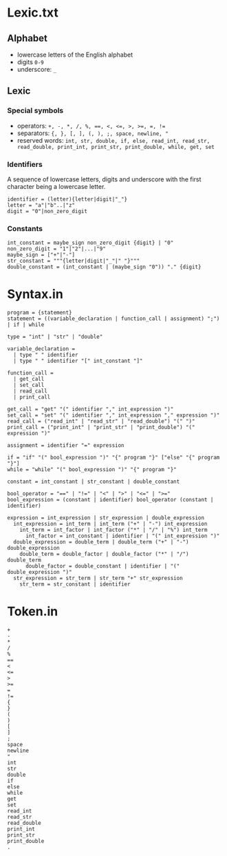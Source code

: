 * Lexic.txt
** Alphabet
- lowercase letters of the English alphabet
- digits =0-9=
- underscore: =_=

** Lexic
*** Special symbols
- operators: ~+, -, *, /, %, ==, <, <=, >, >=, =, !=~
- separators: ~{, }, [, ], (, ), ;, space, newline, "~
- reserved words: ~int, str, double, if, else, read_int, read_str, read_double, print_int, print_str, print_double, while, get, set~

*** Identifiers
A sequence of lowercase letters, digits and underscore with the first character being a lowercase letter.
#+begin_src 
identifier = (letter){letter|digit|"_"}
letter = "a"|"b"..|"z"
digit = "0"|non_zero_digit
#+end_src

*** Constants
#+begin_src 
int_constant = maybe_sign non_zero_digit {digit} | "0"
non_zero_digit = "1"|"2"|...|"9"
maybe_sign = ["+"|"-"]
str_constant = """{letter|digit|"_"|" "}"""
double_constant = (int_constant | (maybe_sign "0")) "." {digit}
#+end_src

* Syntax.in
#+BEGIN_SRC 
program = {statement}
statement = ((variable_declaration | function_call | assignment) ";") | if | while

type = "int" | "str" | "double"

variable_declaration =
  | type " " identifier
  | type " " identifier "[" int_constant "]"

function_call =
  | get_call
  | set_call
  | read_call
  | print_call

get_call = "get" "(" identifier "," int_expression ")"
set_call = "set" "(" identifier "," int_expression "," expression ")"
read_call = ("read_int" | "read_str" | "read_double") "(" ")"
print_call = ("print_int" | "print_str" | "print_double") "(" expression ")"

assignment = identifier "=" expression

if = "if" "(" bool_expression ")" "{" program "}" ["else" "{" program "}"]
while = "while" "(" bool_expression ")" "{" program "}"

constant = int_constant | str_constant | double_constant

bool_operator = "==" | "!=" | "<" | ">" | "<=" | ">="
bool_expression = (constant | identifier) bool_operator (constant | identifier)

expression = int_expression | str_expression | double_expression
  int_expression = int_term | int_term ("+" | "-") int_expression
    int_term = int_factor | int_factor ("*" | "/" | "%") int_term 
      int_factor = int_constant | identifier | "(" int_expression ")"
  double_expression = double_term | double_term ("+" | "-") double_expression
    double_term = double_factor | double_factor ("*" | "/") double_term 
      double_factor = double_constant | identifier | "(" double_expression ")"
  str_expression = str_term | str_term "+" str_expression
    str_term = str_constant | identifier
#+END_SRC

* Token.in
#+BEGIN_SRC
+
-
*
/
%
==
<
<=
>
>=
=
!=
{
}
(
)
[
]
;
space
newline
"
int
str
double
if
else
while
get
set
read_int
read_str
read_double
print_int
print_str
print_double
.
#+END_SRC
